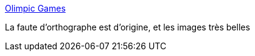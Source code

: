 :jbake-type: post
:jbake-status: published
:jbake-title: Olimpic Games
:jbake-tags: adult,érotisme,naked,image,gallerie,_mois_sept.,_année_2006
:jbake-date: 2006-09-02
:jbake-depth: ../
:jbake-uri: shaarli/1157207088000.adoc
:jbake-source: https://nicolas-delsaux.hd.free.fr/Shaarli?searchterm=http%3A%2F%2Fwildowl.org.ua%2Fgallery%2Folimpic_games&searchtags=adult+%C3%A9rotisme+naked+image+gallerie+_mois_sept.+_ann%C3%A9e_2006
:jbake-style: shaarli

http://wildowl.org.ua/gallery/olimpic_games[Olimpic Games]

La faute d'orthographe est d'origine, et les images très belles
